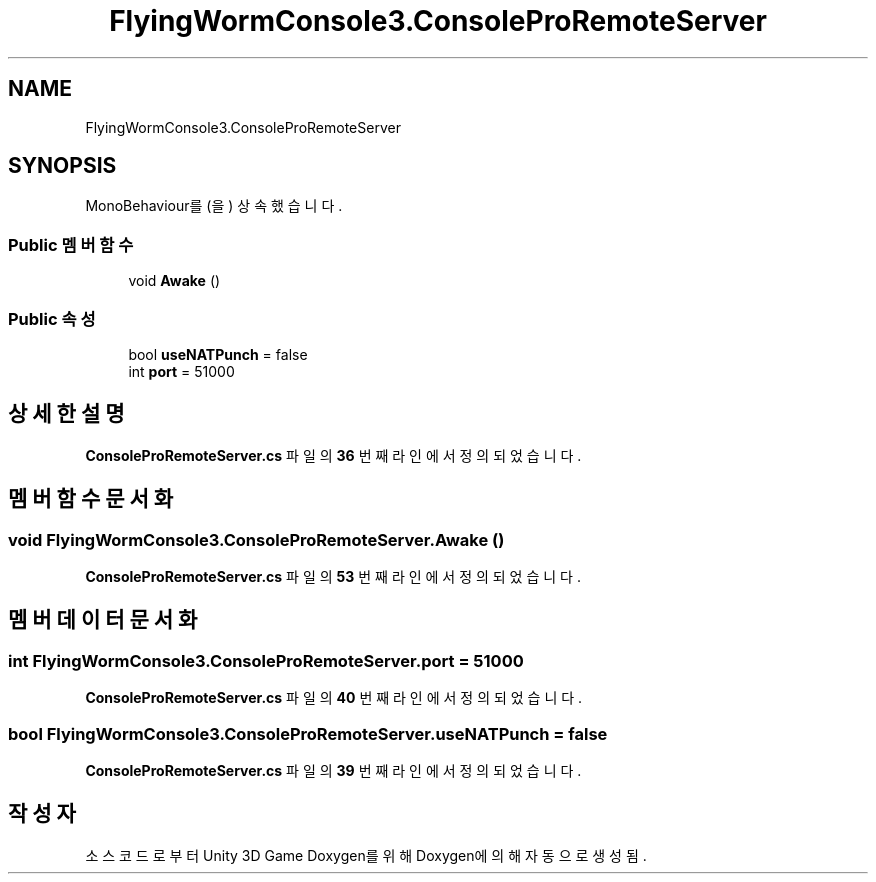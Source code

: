 .TH "FlyingWormConsole3.ConsoleProRemoteServer" 3 "금 6월 24 2022" "Version 1.0" "Unity 3D Game Doxygen" \" -*- nroff -*-
.ad l
.nh
.SH NAME
FlyingWormConsole3.ConsoleProRemoteServer
.SH SYNOPSIS
.br
.PP
.PP
MonoBehaviour를(을) 상속했습니다\&.
.SS "Public 멤버 함수"

.in +1c
.ti -1c
.RI "void \fBAwake\fP ()"
.br
.in -1c
.SS "Public 속성"

.in +1c
.ti -1c
.RI "bool \fBuseNATPunch\fP = false"
.br
.ti -1c
.RI "int \fBport\fP = 51000"
.br
.in -1c
.SH "상세한 설명"
.PP 
\fBConsoleProRemoteServer\&.cs\fP 파일의 \fB36\fP 번째 라인에서 정의되었습니다\&.
.SH "멤버 함수 문서화"
.PP 
.SS "void FlyingWormConsole3\&.ConsoleProRemoteServer\&.Awake ()"

.PP
\fBConsoleProRemoteServer\&.cs\fP 파일의 \fB53\fP 번째 라인에서 정의되었습니다\&.
.SH "멤버 데이터 문서화"
.PP 
.SS "int FlyingWormConsole3\&.ConsoleProRemoteServer\&.port = 51000"

.PP
\fBConsoleProRemoteServer\&.cs\fP 파일의 \fB40\fP 번째 라인에서 정의되었습니다\&.
.SS "bool FlyingWormConsole3\&.ConsoleProRemoteServer\&.useNATPunch = false"

.PP
\fBConsoleProRemoteServer\&.cs\fP 파일의 \fB39\fP 번째 라인에서 정의되었습니다\&.

.SH "작성자"
.PP 
소스 코드로부터 Unity 3D Game Doxygen를 위해 Doxygen에 의해 자동으로 생성됨\&.
